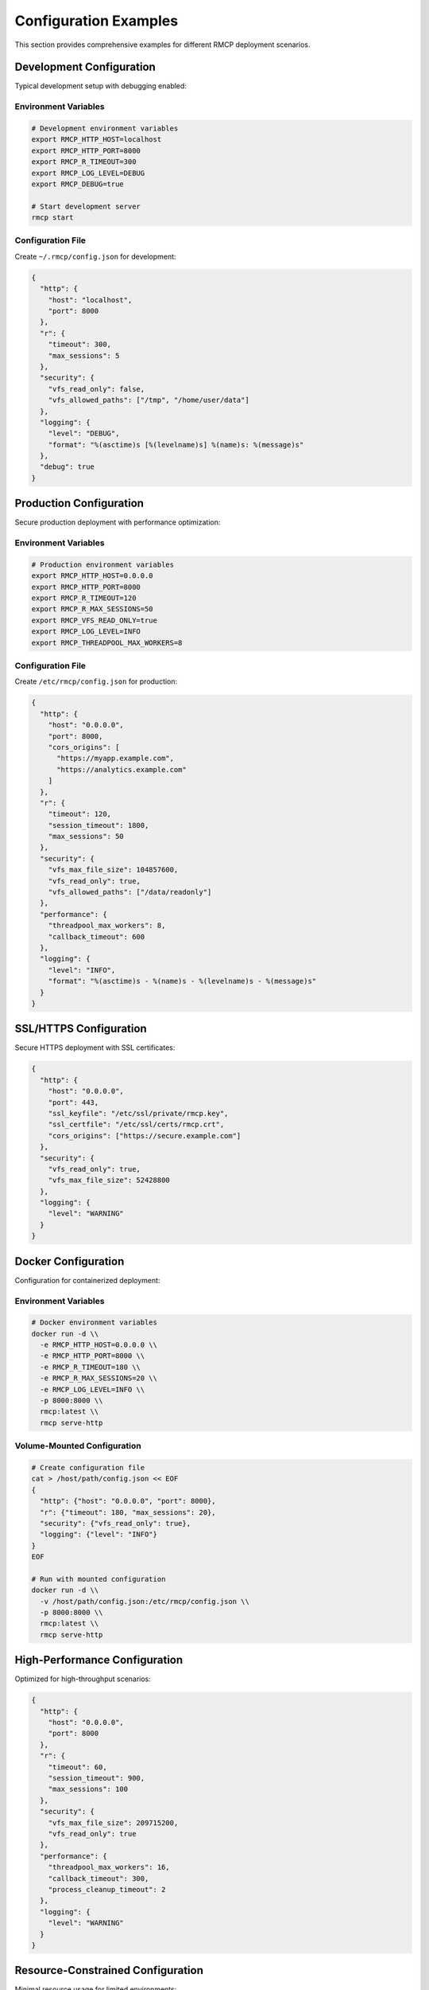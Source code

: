 Configuration Examples
======================

This section provides comprehensive examples for different RMCP deployment scenarios.

Development Configuration
-------------------------

Typical development setup with debugging enabled:

Environment Variables
~~~~~~~~~~~~~~~~~~~~~

.. code-block:: bash

   # Development environment variables
   export RMCP_HTTP_HOST=localhost
   export RMCP_HTTP_PORT=8000
   export RMCP_R_TIMEOUT=300
   export RMCP_LOG_LEVEL=DEBUG
   export RMCP_DEBUG=true
   
   # Start development server
   rmcp start

Configuration File
~~~~~~~~~~~~~~~~~~

Create ``~/.rmcp/config.json`` for development:

.. code-block:: json

   {
     "http": {
       "host": "localhost",
       "port": 8000
     },
     "r": {
       "timeout": 300,
       "max_sessions": 5
     },
     "security": {
       "vfs_read_only": false,
       "vfs_allowed_paths": ["/tmp", "/home/user/data"]
     },
     "logging": {
       "level": "DEBUG",
       "format": "%(asctime)s [%(levelname)s] %(name)s: %(message)s"
     },
     "debug": true
   }

Production Configuration
-----------------------

Secure production deployment with performance optimization:

Environment Variables
~~~~~~~~~~~~~~~~~~~~~

.. code-block:: bash

   # Production environment variables
   export RMCP_HTTP_HOST=0.0.0.0
   export RMCP_HTTP_PORT=8000
   export RMCP_R_TIMEOUT=120
   export RMCP_R_MAX_SESSIONS=50
   export RMCP_VFS_READ_ONLY=true
   export RMCP_LOG_LEVEL=INFO
   export RMCP_THREADPOOL_MAX_WORKERS=8

Configuration File  
~~~~~~~~~~~~~~~~~~

Create ``/etc/rmcp/config.json`` for production:

.. code-block:: json

   {
     "http": {
       "host": "0.0.0.0",
       "port": 8000,
       "cors_origins": [
         "https://myapp.example.com",
         "https://analytics.example.com"
       ]
     },
     "r": {
       "timeout": 120,
       "session_timeout": 1800,
       "max_sessions": 50
     },
     "security": {
       "vfs_max_file_size": 104857600,
       "vfs_read_only": true,
       "vfs_allowed_paths": ["/data/readonly"]
     },
     "performance": {
       "threadpool_max_workers": 8,
       "callback_timeout": 600
     },
     "logging": {
       "level": "INFO",
       "format": "%(asctime)s - %(name)s - %(levelname)s - %(message)s"
     }
   }

SSL/HTTPS Configuration
-----------------------

Secure HTTPS deployment with SSL certificates:

.. code-block:: json

   {
     "http": {
       "host": "0.0.0.0",
       "port": 443,
       "ssl_keyfile": "/etc/ssl/private/rmcp.key",
       "ssl_certfile": "/etc/ssl/certs/rmcp.crt",
       "cors_origins": ["https://secure.example.com"]
     },
     "security": {
       "vfs_read_only": true,
       "vfs_max_file_size": 52428800
     },
     "logging": {
       "level": "WARNING"
     }
   }

Docker Configuration
-------------------

Configuration for containerized deployment:

Environment Variables
~~~~~~~~~~~~~~~~~~~~~

.. code-block:: bash

   # Docker environment variables
   docker run -d \\
     -e RMCP_HTTP_HOST=0.0.0.0 \\
     -e RMCP_HTTP_PORT=8000 \\
     -e RMCP_R_TIMEOUT=180 \\
     -e RMCP_R_MAX_SESSIONS=20 \\
     -e RMCP_LOG_LEVEL=INFO \\
     -p 8000:8000 \\
     rmcp:latest \\
     rmcp serve-http

Volume-Mounted Configuration
~~~~~~~~~~~~~~~~~~~~~~~~~~~~

.. code-block:: bash

   # Create configuration file
   cat > /host/path/config.json << EOF
   {
     "http": {"host": "0.0.0.0", "port": 8000},
     "r": {"timeout": 180, "max_sessions": 20},
     "security": {"vfs_read_only": true},
     "logging": {"level": "INFO"}
   }
   EOF
   
   # Run with mounted configuration
   docker run -d \\
     -v /host/path/config.json:/etc/rmcp/config.json \\
     -p 8000:8000 \\
     rmcp:latest \\
     rmcp serve-http

High-Performance Configuration
-----------------------------

Optimized for high-throughput scenarios:

.. code-block:: json

   {
     "http": {
       "host": "0.0.0.0",
       "port": 8000
     },
     "r": {
       "timeout": 60,
       "session_timeout": 900,
       "max_sessions": 100
     },
     "security": {
       "vfs_max_file_size": 209715200,
       "vfs_read_only": true
     },
     "performance": {
       "threadpool_max_workers": 16,
       "callback_timeout": 300,
       "process_cleanup_timeout": 2
     },
     "logging": {
       "level": "WARNING"
     }
   }

Resource-Constrained Configuration
---------------------------------

Minimal resource usage for limited environments:

.. code-block:: json

   {
     "http": {
       "host": "localhost",
       "port": 8000
     },
     "r": {
       "timeout": 120,
       "session_timeout": 1800,
       "max_sessions": 3
     },
     "security": {
       "vfs_max_file_size": 10485760,
       "vfs_read_only": true
     },
     "performance": {
       "threadpool_max_workers": 1,
       "callback_timeout": 120
     },
     "logging": {
       "level": "ERROR"
     }
   }

Command-Line Examples
--------------------

Override configuration via command line:

.. code-block:: bash

   # Custom config file
   rmcp --config /path/to/custom.json start
   
   # Enable debug mode
   rmcp --debug start
   
   # HTTP server with custom settings
   rmcp serve-http --host 0.0.0.0 --port 9000
   
   # Override log level
   rmcp start --log-level DEBUG
   
   # Multiple overrides
   rmcp --config prod.json --debug serve-http --port 9000